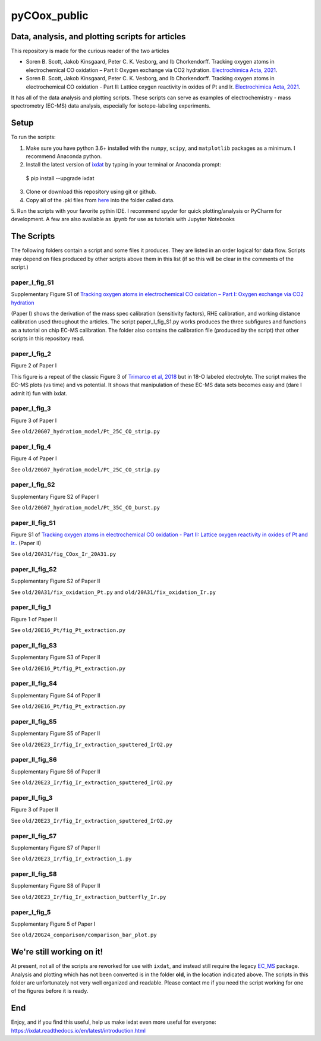 pyCOox_public
#############

Data, analysis, and plotting scripts for articles
=================================================

This repository is made for the curious reader of the two articles

- Soren B. Scott, Jakob Kinsgaard, Peter C. K. Vesborg, and Ib Chorkendorff.  Tracking oxygen atoms in electrochemical CO oxidation – Part I: Oxygen exchange via CO2 hydration. `Electrochimica Acta, 2021 <https://doi.org/10.1016/j.electacta.2021.137842>`_.

- Soren B. Scott, Jakob Kinsgaard, Peter C. K. Vesborg, and Ib Chorkendorff.  Tracking oxygen atoms in electrochemical CO oxidation - Part II: Lattice oxygen reactivity in oxides of Pt and Ir. `Electrochimica Acta, 2021 <https://doi.org/10.1016/j.electacta.2021.137844>`_.

It has all of the data analysis and plotting scripts. These scripts can serve as examples of electrochemistry - mass spectrometry (EC-MS) data analysis, especially for isotope-labeling experiments.

Setup
=====
To run the scripts:

1. Make sure you have python 3.6+ installed with the ``numpy``, ``scipy``, and ``matplotlib`` packages as a minimum. I recommend Anaconda python.

2. Install the latest version of `ixdat <https://ixdat.readthedocs.org>`_ by typing in your terminal or Anaconda prompt::

  $ pip install --upgrade ixdat

3. Clone or download this repository using git or github.

4. Copy all of the .pkl files from `here <https://www.dropbox.com/sh/trro30vogoy5k5p/AAAWf-Rs9bSNzcmPNnkzqyLJa?dl=0>`_ into the folder called data.

5. Run the scripts with your favorite pythin IDE. I recommend spyder for quick plotting/analysis or PyCharm for development.
A few are also available as .ipynb for use as tutorials with Jupyter Notebooks

The Scripts
===========

The following folders contain a script and some files it produces.
They are listed in an order logical for data flow.
Scripts may depend on files produced by other scripts above them in this list (if so this will be clear in the comments of the script.)

paper_I_fig_S1
--------------
Supplementary Figure S1 of `Tracking oxygen atoms in electrochemical CO oxidation – Part I: Oxygen exchange via CO2 hydration <https://doi.org/10.1016/j.electacta.2021.137842>`_

(Paper I) shows the derivation of the mass spec calibration (sensitivity factors), RHE calibration, and working distance calibration used throughout the articles.
The script paper_I_fig_S1.py works produces the three subfigures and functions as a tutorial on chip EC-MS calibration.
The folder also contains the calibration file (produced by the script) that other scripts in this repository read.

paper_I_fig_2
--------------
Figure 2 of Paper I

This figure is a repeat of the classic Figure 3 of `Trimarco et al, 2018 <https://doi.org/10.1016/j.electacta.2018.02.060>`_
but in 18-O labeled electrolyte. The script makes the EC-MS plots (vs time) and vs potential.
It shows that manipulation of these EC-MS data sets becomes easy and (dare I admit it) fun with ixdat.

paper_I_fig_3
--------------
Figure 3 of Paper I

See ``old/20G07_hydration_model/Pt_25C_CO_strip.py``

paper_I_fig_4
--------------
Figure 4 of Paper I

See ``old/20G07_hydration_model/Pt_25C_CO_strip.py``

paper_I_fig_S2
--------------
Supplementary Figure S2 of Paper I

See ``old/20G07_hydration_model/Pt_35C_CO_burst.py``

paper_II_fig_S1
---------------
Figure S1 of
`Tracking oxygen atoms in electrochemical CO oxidation - Part II: Lattice oxygen reactivity in oxides of Pt and Ir. <https://doi.org/10.1016/j.electacta.2021.137844>`_.
(Paper II)

See ``old/20A31/fig_COox_Ir_20A31.py``

paper_II_fig_S2
---------------
Supplementary Figure S2 of Paper II

See ``old/20A31/fix_oxidation_Pt.py`` and ``old/20A31/fix_oxidation_Ir.py``

paper_II_fig_1
--------------
Figure 1 of Paper II

See ``old/20E16_Pt/fig_Pt_extraction.py``

paper_II_fig_S3
---------------
Supplementary Figure S3 of Paper II

See ``old/20E16_Pt/fig_Pt_extraction.py``

paper_II_fig_S4
---------------
Supplementary Figure S4 of Paper II

See ``old/20E16_Pt/fig_Pt_extraction.py``

paper_II_fig_S5
---------------
Supplementary Figure S5 of Paper II

See ``old/20E23_Ir/fig_Ir_extraction_sputtered_IrO2.py``

paper_II_fig_S6
---------------
Supplementary Figure S6 of Paper II

See ``old/20E23_Ir/fig_Ir_extraction_sputtered_IrO2.py``

paper_II_fig_3
--------------
Figure 3 of Paper II

See ``old/20E23_Ir/fig_Ir_extraction_sputtered_IrO2.py``

paper_II_fig_S7
---------------
Supplementary Figure S7 of Paper II

See ``old/20E23_Ir/fig_Ir_extraction_1.py``

paper_II_fig_S8
---------------
Supplementary Figure S8 of Paper II

See ``old/20E23_Ir/fig_Ir_extraction_butterfly_Ir.py``

paper_I_fig_5
-------------
Supplementary Figure 5 of Paper I

See ``old/20G24_comparison/comparison_bar_plot.py``


We're still working on it!
==========================

At present, not all of the scripts are reworked for use with ``ixdat``, and instead still require the legacy  `EC_MS <https://github.com/ScottSoren/EC_MS>`_ package.
Analysis and plotting which has not been converted is in the folder **old**, in the location indicated above.
The scripts in this folder are unfortunately not very well organized and readable. Please contact me if you need the script working for one of the figures before it is ready.

End
===
Enjoy, and if you find this useful, help us make ixdat even more useful for everyone:
https://ixdat.readthedocs.io/en/latest/introduction.html